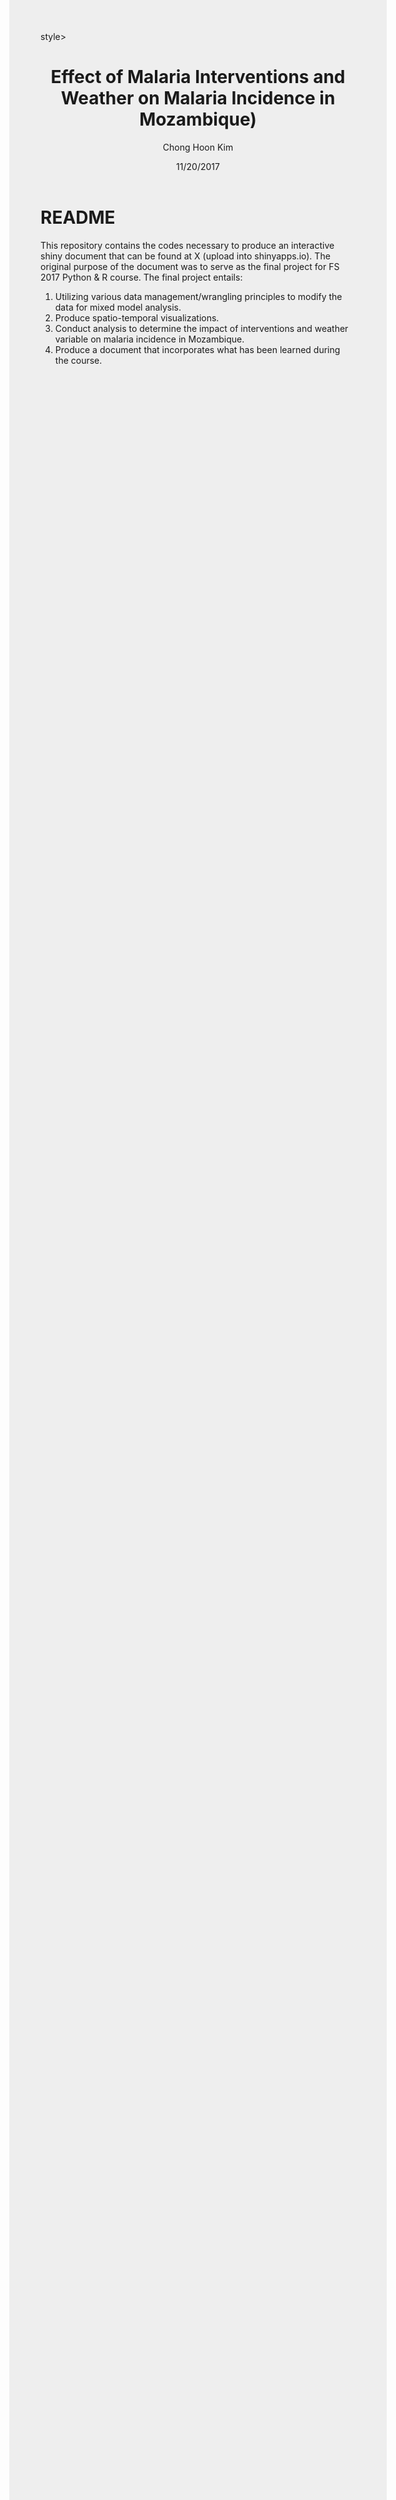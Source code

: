 #+TITLE: Effect of Malaria Interventions and Weather on Malaria Incidence in Mozambique)
#+AUTHOR: Chong Hoon Kim
#+EMAIL: chong.kim@ucdenver.edu
#+DATE: 11/20/2017
#+HTML_HEAD: <style>#content {width: 850px; margin-left: 50px; margin-bottom: 40px; padding: 20px; background: #fff;}
#+HTML_HEAD: body {background: #eee;}
#+HTML_HEAD: #postamble {margin-left: 50px; background: #eee;}</style>style>
#+PROPERTY: header-args:R :session *R* :tangle yes :comments no :eval no-export

# TODO About this document.
# - disclaimer: Many questions will remain open but at least this tutorial will put you in the position to ask those questions.
# - feel free to use issue tracker and PRs are welcome
# - reference to tangled code



* README

This repository contains the codes necessary to produce an interactive shiny document that can be found at X (upload into shinyapps.io). The original purpose of the document was to serve as the final project for FS 2017 Python & R course. The final project entails:

1. Utilizing various data management/wrangling principles to modify the data for mixed model analysis.
2. Produce spatio-temporal visualizations.
3. Conduct analysis to determine the impact of interventions and weather variable on malaria incidence in Mozambique.
4. Produce a document that incorporates what has been learned during the course.


